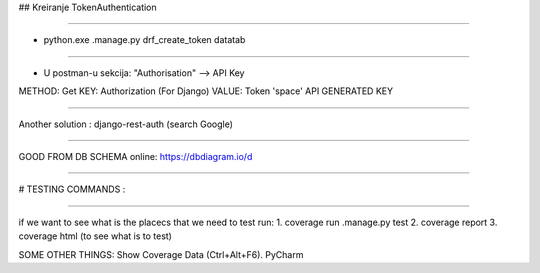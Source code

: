 ## Kreiranje TokenAuthentication

----

- python.exe .\manage.py drf_create_token datatab

----

- U postman-u sekcija: "Authorisation" --> API Key

METHOD: Get
KEY: Authorization (For Django)
VALUE: Token 'space' API GENERATED KEY

----

Another solution :
django-rest-auth (search Google)

----

GOOD FROM DB SCHEMA online:
https://dbdiagram.io/d

----


# TESTING COMMANDS :

----

if we want to see what is the placecs that we need to test run:
1. coverage run .\manage.py test
2. coverage report
3. coverage html (to see what is to test)

SOME OTHER THINGS:
Show Coverage Data (Ctrl+Alt+F6). PyCharm
